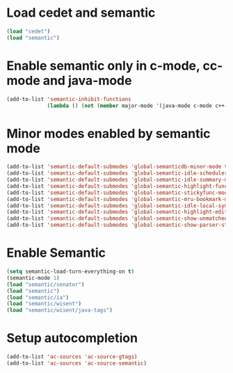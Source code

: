 * Load cedet and semantic
  #+begin_src emacs-lisp
    (load "cedet")
    (load "semantic")
  #+end_src


* Enable semantic only in c-mode, cc-mode and java-mode
  #+begin_src emacs-lisp 
    (add-to-list 'semantic-inhibit-functions
                 (lambda () (not (member major-mode '(java-mode c-mode c++-mode)))))
  #+end_src


* Minor modes enabled by semantic mode
  #+begin_src emacs-lisp
    (add-to-list 'semantic-default-submodes 'global-semanticdb-minor-mode t)
    (add-to-list 'semantic-default-submodes 'global-semantic-idle-scheduler-mode t)
    (add-to-list 'semantic-default-submodes 'global-semantic-idle-summary-mode t)
    (add-to-list 'semantic-default-submodes 'global-semantic-highlight-func-mode t)
    (add-to-list 'semantic-default-submodes 'global-semantic-stickyfunc-mode t)
    (add-to-list 'semantic-default-submodes 'global-semantic-mru-bookmark-mode t)
    (add-to-list 'semantic-default-submodes 'global-semantic-idle-local-symbol-highlight-mode t)
    (add-to-list 'semantic-default-submodes 'global-semantic-highlight-edits-mode t)
    (add-to-list 'semantic-default-submodes 'global-semantic-show-unmatched-syntax-mode t)
    (add-to-list 'semantic-default-submodes 'global-semantic-show-parser-state-mode t)
  #+end_src


* Enable Semantic
  #+BEGIN_SRC emacs-lisp
    (setq semantic-load-turn-everything-on t)
    (semantic-mode 1)
    (load "semantic/senator")
    (load "semantic")
    (load "semantic/ia")
    (load "semantic/wisent")
    (load "semantic/wisent/java-tags")
  #+END_SRC


* Setup autocompletion
  #+begin_src emacs-lisp 
    (add-to-list 'ac-sources 'ac-source-gtags)
    (add-to-list 'ac-sources 'ac-source-semantic)
  #+end_src




